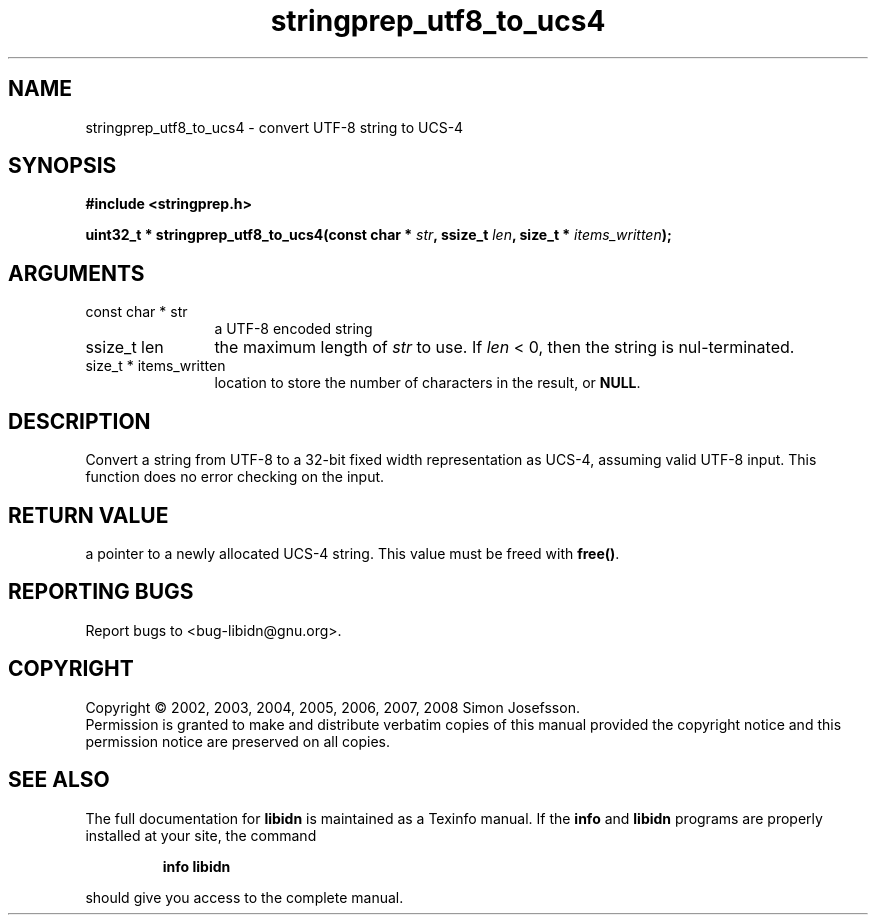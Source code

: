 .\" DO NOT MODIFY THIS FILE!  It was generated by gdoc.
.TH "stringprep_utf8_to_ucs4" 3 "1.4" "libidn" "libidn"
.SH NAME
stringprep_utf8_to_ucs4 \- convert UTF-8 string to UCS-4
.SH SYNOPSIS
.B #include <stringprep.h>
.sp
.BI "uint32_t * stringprep_utf8_to_ucs4(const char * " str ", ssize_t " len ", size_t * " items_written ");"
.SH ARGUMENTS
.IP "const char * str" 12
a UTF-8 encoded string
.IP "ssize_t len" 12
the maximum length of \fIstr\fP to use. If \fIlen\fP < 0, then
the string is nul-terminated.
.IP "size_t * items_written" 12
location to store the number of characters in the
result, or \fBNULL\fP.
.SH "DESCRIPTION"
Convert a string from UTF\-8 to a 32\-bit fixed width
representation as UCS\-4, assuming valid UTF\-8 input.
This function does no error checking on the input.
.SH "RETURN VALUE"
a pointer to a newly allocated UCS\-4 string.
This value must be freed with \fBfree()\fP.
.SH "REPORTING BUGS"
Report bugs to <bug-libidn@gnu.org>.
.SH COPYRIGHT
Copyright \(co 2002, 2003, 2004, 2005, 2006, 2007, 2008 Simon Josefsson.
.br
Permission is granted to make and distribute verbatim copies of this
manual provided the copyright notice and this permission notice are
preserved on all copies.
.SH "SEE ALSO"
The full documentation for
.B libidn
is maintained as a Texinfo manual.  If the
.B info
and
.B libidn
programs are properly installed at your site, the command
.IP
.B info libidn
.PP
should give you access to the complete manual.

